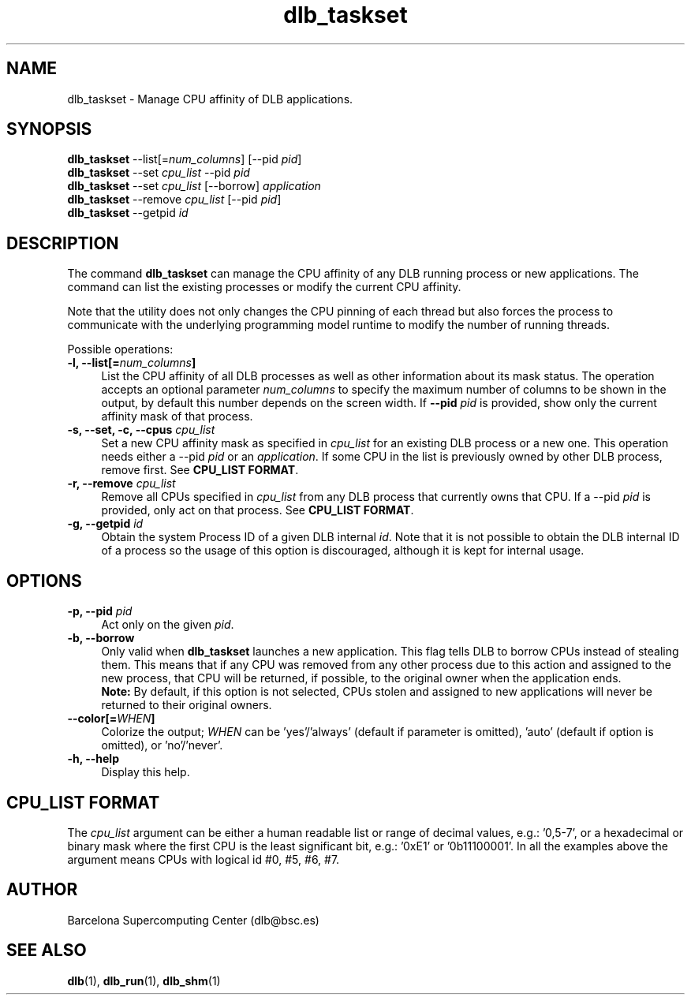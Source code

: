 .TH "dlb_taskset" 1 "Fri Aug 16 2024" "Version 3.4.1" "Dynamic Load Balance" \" -*- nroff -*-
.ad l
.nh
.SH NAME
dlb_taskset \- Manage CPU affinity of DLB applications\&. 

.SH "SYNOPSIS"
.PP
\fBdlb_taskset\fP --list[=\fInum_columns\fP] [--pid \fIpid\fP] 
.br
\fBdlb_taskset\fP --set \fIcpu_list\fP --pid \fIpid\fP 
.br
\fBdlb_taskset\fP --set \fIcpu_list\fP [--borrow] \fIapplication\fP 
.br
\fBdlb_taskset\fP --remove \fIcpu_list\fP [--pid \fIpid\fP] 
.br
\fBdlb_taskset\fP --getpid \fIid\fP 
.SH "DESCRIPTION"
.PP
The command \fBdlb_taskset\fP can manage the CPU affinity of any DLB running process or new applications\&. The command can list the existing processes or modify the current CPU affinity\&.
.PP
Note that the utility does not only changes the CPU pinning of each thread but also forces the process to communicate with the underlying programming model runtime to modify the number of running threads\&.
.PP
Possible operations: 
.IP "\fB-l, --list[=\fInum_columns\fP] \fP" 1c
List the CPU affinity of all DLB processes as well as other information about its mask status\&. The operation accepts an optional parameter \fInum_columns\fP to specify the maximum number of columns to be shown in the output, by default this number depends on the screen width\&. If \fB--pid\fP \fIpid\fP is provided, show only the current affinity mask of that process\&.
.PP
.IP "\fB-s, --set, -c, --cpus \fIcpu_list\fP \fP" 1c
Set a new CPU affinity mask as specified in \fIcpu_list\fP for an existing DLB process or a new one\&. This operation needs either a --pid \fIpid\fP or an \fIapplication\fP\&. If some CPU in the list is previously owned by other DLB process, remove first\&. See \fBCPU_LIST FORMAT\fP\&.
.PP
.IP "\fB-r, --remove \fIcpu_list\fP \fP" 1c
Remove all CPUs specified in \fIcpu_list\fP from any DLB process that currently owns that CPU\&. If a --pid \fIpid\fP is provided, only act on that process\&. See \fBCPU_LIST FORMAT\fP\&. 
.PP
.IP "\fB-g, --getpid \fIid\fP \fP" 1c
Obtain the system Process ID of a given DLB internal \fIid\fP\&. Note that it is not possible to obtain the DLB internal ID of a process so the usage of this option is discouraged, although it is kept for internal usage\&. 
.PP
.SH "OPTIONS"
.PP
.IP "\fB-p, --pid \fIpid\fP \fP" 1c
Act only on the given \fIpid\fP\&.
.PP
.IP "\fB-b, --borrow \fP" 1c
Only valid when \fBdlb_taskset\fP launches a new application\&. This flag tells DLB to borrow CPUs instead of stealing them\&. This means that if any CPU was removed from any other process due to this action and assigned to the new process, that CPU will be returned, if possible, to the original owner when the application ends\&. 
.br
\fBNote:\fP By default, if this option is not selected, CPUs stolen and assigned to new applications will never be returned to their original owners\&.
.PP
.IP "\fB--color[=\fIWHEN\fP] \fP" 1c
Colorize the output; \fIWHEN\fP can be 'yes'/'always' (default if parameter is omitted), 'auto' (default if option is omitted), or 'no'/'never'\&.
.PP
.IP "\fB-h, --help \fP" 1c
Display this help\&. 
.PP
.SH "CPU_LIST FORMAT"
.PP
The \fIcpu_list\fP argument can be either a human readable list or range of decimal values, e\&.g\&.: '0,5-7', or a hexadecimal or binary mask where the first CPU is the least significant bit, e\&.g\&.: '0xE1' or '0b11100001'\&. In all the examples above the argument means CPUs with logical id #0, #5, #6, #7\&.
.SH "AUTHOR"
.PP
Barcelona Supercomputing Center (dlb@bsc.es) 
.SH "SEE ALSO"
.PP
\fBdlb\fP(1), \fBdlb_run\fP(1), \fBdlb_shm\fP(1) 

